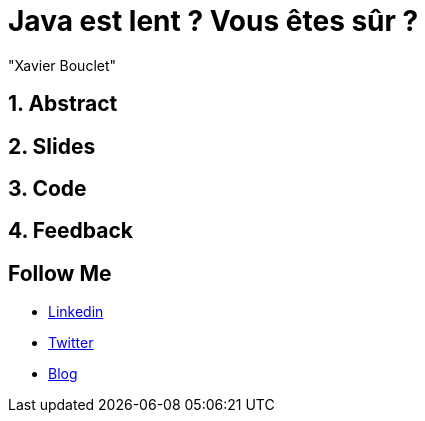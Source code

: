 = Java est lent ? Vous êtes sûr ?
:showtitle:
//:page-excerpt: Excerpt goes here.
//:page-root: ../../../
:date: 2022-02-23 7:00:00 -0500
:layout: conference
//:title: Man must explore, r sand this is exploration at its greatest
:page-subtitle: "Declarative client, Compilation Native, Bonnes pratiques"
// :page-background: /img/2023-profil-pic-conference.png
:author: "Xavier Bouclet"
:lang: fr

== 1. Abstract



== 2. Slides

== 3. Code

== 4. Feedback

== Follow Me

- https://www.linkedin.com/in/🇨🇦-xavier-bouclet-667b0431/[Linkedin]
- https://twitter.com/XavierBOUCLET[Twitter]
- https://www.xavierbouclet.com/[Blog]


